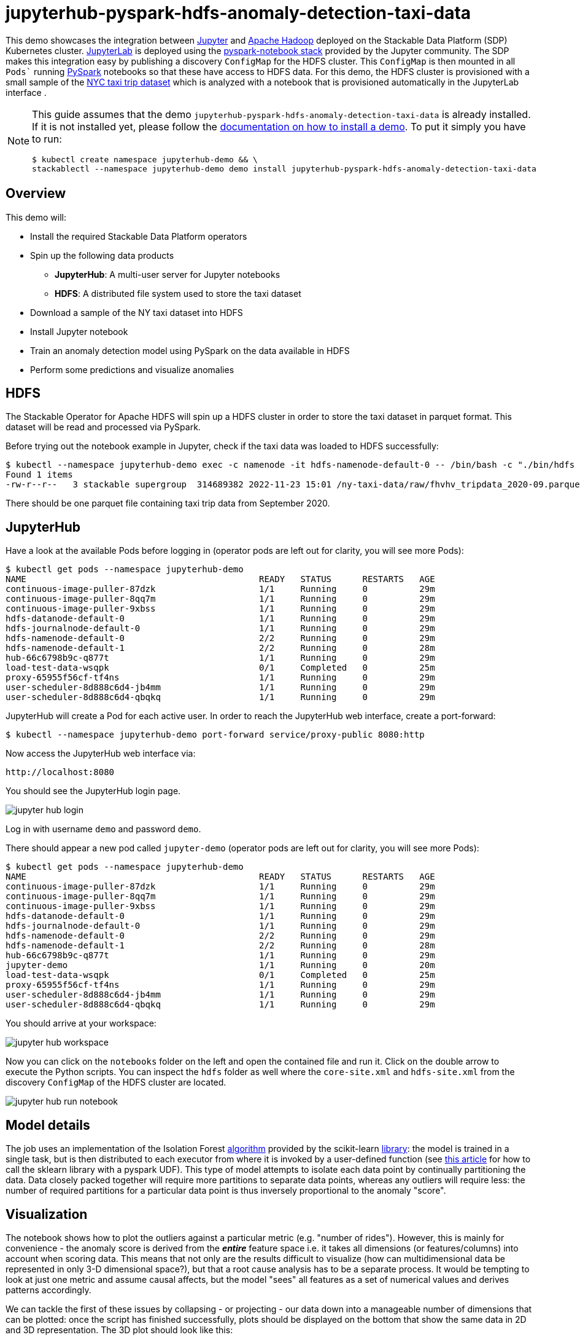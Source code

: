 = jupyterhub-pyspark-hdfs-anomaly-detection-taxi-data

This demo showcases the integration between https://jupyter.org[Jupyter] and https://hadoop.apache.org/[Apache Hadoop] deployed on the Stackable Data Platform (SDP) Kubernetes cluster. https://jupyterlab.readthedocs.io/en/stable/[JupyterLab] is deployed using the https://github.com/jupyterhub/zero-to-jupyterhub-k8s[pyspark-notebook stack] provided by the Jupyter community. The SDP makes this integration easy by publishing a discovery `ConfigMap` for the HDFS cluster. This `ConfigMap` is then mounted in all `Pods`` running https://spark.apache.org/docs/latest/api/python/getting_started/index.html[PySpark] notebooks so that these have access to HDFS data. For this demo, the HDFS cluster is provisioned with a small sample of the https://www.nyc.gov/site/tlc/about/tlc-trip-record-data.page[NYC taxi trip dataset] which is analyzed with a notebook that is provisioned automatically in the JupyterLab interface .

[NOTE]
====
This guide assumes that the demo `jupyterhub-pyspark-hdfs-anomaly-detection-taxi-data` is already installed.
If it is not installed yet, please follow the xref:commands/demo.adoc#_install_demo[documentation on how to install a demo].
To put it simply you have to run:

[source,bash]
----
$ kubectl create namespace jupyterhub-demo && \
stackablectl --namespace jupyterhub-demo demo install jupyterhub-pyspark-hdfs-anomaly-detection-taxi-data
----

====

== Overview

This demo will:

* Install the required Stackable Data Platform operators
* Spin up the following data products
** *JupyterHub*: A multi-user server for Jupyter notebooks
** *HDFS*: A distributed file system used to store the taxi dataset
* Download a sample of the NY taxi dataset into HDFS
* Install Jupyter notebook
* Train an anomaly detection model using PySpark on the data available in HDFS
* Perform some predictions and visualize anomalies

== HDFS

The Stackable Operator for Apache HDFS will spin up a HDFS cluster in order to store the taxi dataset in parquet format. This dataset will be read and processed via PySpark.

Before trying out the notebook example in Jupyter, check if the taxi data was loaded to HDFS successfully:

[source,bash]
----
$ kubectl --namespace jupyterhub-demo exec -c namenode -it hdfs-namenode-default-0 -- /bin/bash -c "./bin/hdfs dfs -ls /ny-taxi-data/raw"
Found 1 items
-rw-r--r--   3 stackable supergroup  314689382 2022-11-23 15:01 /ny-taxi-data/raw/fhvhv_tripdata_2020-09.parquet
----

There should be one parquet file containing taxi trip data from September 2020.

== JupyterHub

Have a look at the available Pods before logging in (operator pods are left out for clarity, you will see more Pods):

[source,bash]
----
$ kubectl get pods --namespace jupyterhub-demo
NAME                                             READY   STATUS      RESTARTS   AGE
continuous-image-puller-87dzk                    1/1     Running     0          29m
continuous-image-puller-8qq7m                    1/1     Running     0          29m
continuous-image-puller-9xbss                    1/1     Running     0          29m
hdfs-datanode-default-0                          1/1     Running     0          29m
hdfs-journalnode-default-0                       1/1     Running     0          29m
hdfs-namenode-default-0                          2/2     Running     0          29m
hdfs-namenode-default-1                          2/2     Running     0          28m
hub-66c6798b9c-q877t                             1/1     Running     0          29m
load-test-data-wsqpk                             0/1     Completed   0          25m
proxy-65955f56cf-tf4ns                           1/1     Running     0          29m
user-scheduler-8d888c6d4-jb4mm                   1/1     Running     0          29m
user-scheduler-8d888c6d4-qbqkq                   1/1     Running     0          29m
----

JupyterHub will create a Pod for each active user. In order to reach the JupyterHub web interface, create a port-forward:

[source,bash]
----
$ kubectl --namespace jupyterhub-demo port-forward service/proxy-public 8080:http
----

Now access the JupyterHub web interface via:

----
http://localhost:8080
----

You should see the JupyterHub login page.

image::demo-jupyterhub-pyspark-hdfs-anomaly-detection-taxi-data/jupyter_hub_login.png[]

Log in with username `demo` and password `demo`.

There should appear a new pod called `jupyter-demo` (operator pods are left out for clarity, you will see more Pods):

[source,bash]
----
$ kubectl get pods --namespace jupyterhub-demo
NAME                                             READY   STATUS      RESTARTS   AGE
continuous-image-puller-87dzk                    1/1     Running     0          29m
continuous-image-puller-8qq7m                    1/1     Running     0          29m
continuous-image-puller-9xbss                    1/1     Running     0          29m
hdfs-datanode-default-0                          1/1     Running     0          29m
hdfs-journalnode-default-0                       1/1     Running     0          29m
hdfs-namenode-default-0                          2/2     Running     0          29m
hdfs-namenode-default-1                          2/2     Running     0          28m
hub-66c6798b9c-q877t                             1/1     Running     0          29m
jupyter-demo                                     1/1     Running     0          20m
load-test-data-wsqpk                             0/1     Completed   0          25m
proxy-65955f56cf-tf4ns                           1/1     Running     0          29m
user-scheduler-8d888c6d4-jb4mm                   1/1     Running     0          29m
user-scheduler-8d888c6d4-qbqkq                   1/1     Running     0          29m
----

You should arrive at your workspace:

image::demo-jupyterhub-pyspark-hdfs-anomaly-detection-taxi-data/jupyter_hub_workspace.png[]

Now you can click on the `notebooks` folder on the left and open the contained file and run it. Click on the double arrow to execute the Python scripts. You can inspect the `hdfs` folder as well where the `core-site.xml` and `hdfs-site.xml` from the discovery `ConfigMap` of the HDFS cluster are located.

image::demo-jupyterhub-pyspark-hdfs-anomaly-detection-taxi-data/jupyter_hub_run_notebook.png[]

== Model details

The job uses an implementation of the Isolation Forest https://cs.nju.edu.cn/zhouzh/zhouzh.files/publication/icdm08b.pdf[algorithm] provided by the scikit-learn https://scikit-learn.org/stable/modules/generated/sklearn.ensemble.IsolationForest.html[library]: the model is trained in a single task, but is then distributed to each executor from where it is invoked by a user-defined function (see https://towardsdatascience.com/isolation-forest-and-spark-b88ade6c63ff[this article] for how to call the sklearn library with a pyspark UDF). This type of model attempts to isolate each data point by continually partitioning the data. Data closely packed together will require more partitions to separate data points, whereas any outliers will require less: the number of required partitions for a particular data point is thus inversely proportional to the anomaly "score".

== Visualization

The notebook shows how to plot the outliers against a particular metric (e.g. "number of rides"). However, this is mainly for convenience - the anomaly score is derived from the *_entire_* feature space i.e. it takes all dimensions (or features/columns) into account when scoring data. This means that not only are the results difficult to visualize (how can multidimensional data be represented in only 3-D dimensional space?), but that a root cause analysis has to be a separate process. It would be tempting to look at just one metric and assume causal affects, but the model "sees" all features as a set of numerical values and derives patterns accordingly.

We can tackle the first of these issues by collapsing - or projecting - our data down into a manageable number of dimensions that can be plotted: once the script has finished successfully, plots should be displayed on the bottom that show the same data in 2D and 3D representation. The 3D plot should look like this:

image::demo-jupyterhub-pyspark-hdfs-anomaly-detection-taxi-data/jupyter_hub_3d_isolation_forest.png[]

It is clear that the model has detected outliers even though that would not have been immediately apparent from the time-series representation alone.

